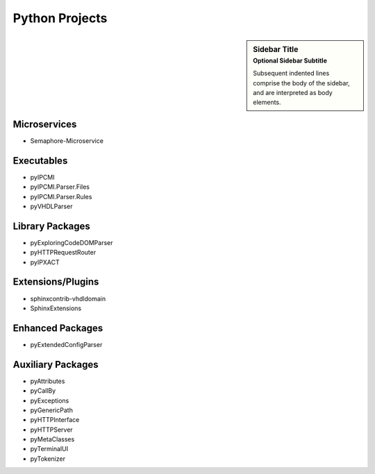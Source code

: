 .. _PythonProjects:

Python Projects
###############

.. sidebar:: Sidebar Title
    :subtitle: Optional Sidebar Subtitle

    Subsequent indented lines comprise
    the body of the sidebar, and are
    interpreted as body elements.

Microservices
*************

* Semaphore-Microservice


Executables
***********

* pyIPCMI
* pyIPCMI.Parser.Files
* pyIPCMI.Parser.Rules
* pyVHDLParser



Library Packages
****************

* pyExploringCodeDOMParser
* pyHTTPRequestRouter
* pyIPXACT



Extensions/Plugins
******************
* sphinxcontrib-vhdldomain
* SphinxExtensions



Enhanced Packages
*****************
* pyExtendedConfigParser



Auxiliary Packages
******************

* pyAttributes
* pyCallBy
* pyExceptions
* pyGenericPath
* pyHTTPInterface
* pyHTTPServer
* pyMetaClasses
* pyTerminalUI
* pyTokenizer

